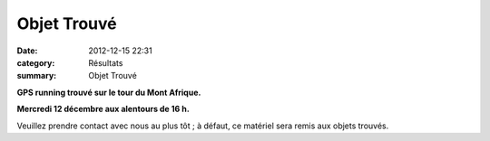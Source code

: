 Objet Trouvé
============

:date: 2012-12-15 22:31
:category: Résultats
:summary: Objet Trouvé

**GPS running trouvé sur le tour du Mont Afrique.**

**Mercredi 12 décembre aux alentours de 16 h.**

Veuillez prendre contact avec nous au plus tôt ; à défaut, ce matériel sera remis aux objets trouvés.
